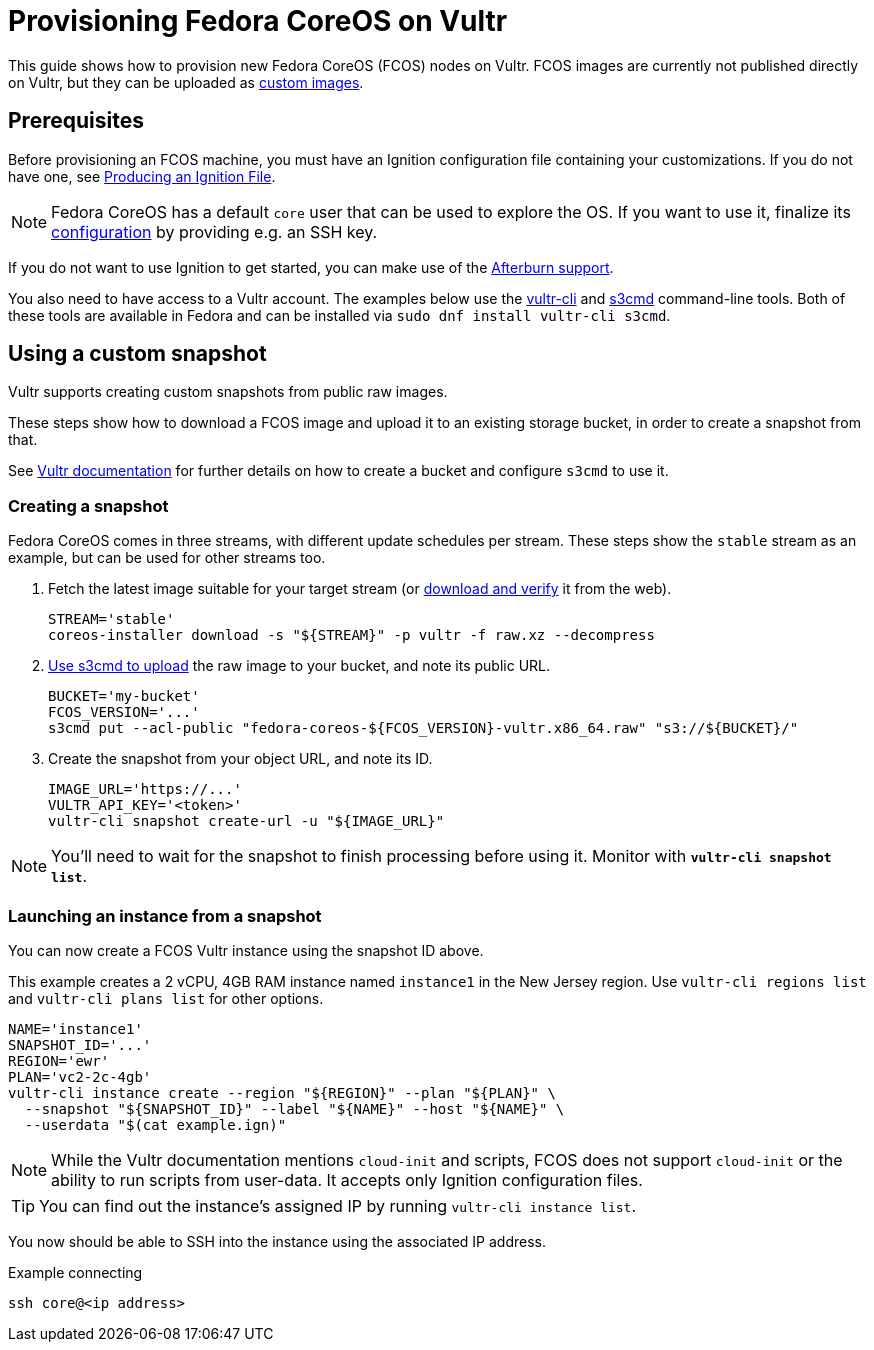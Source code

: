 = Provisioning Fedora CoreOS on Vultr

This guide shows how to provision new Fedora CoreOS (FCOS) nodes on Vultr. FCOS images are currently not published directly on Vultr, but they can be uploaded as https://www.vultr.com/docs/requirements-for-uploading-an-os-iso-to-vultr[custom images].

== Prerequisites

Before provisioning an FCOS machine, you must have an Ignition configuration file containing your customizations. If you do not have one, see xref:producing-ign.adoc[Producing an Ignition File].

NOTE: Fedora CoreOS has a default `core` user that can be used to explore the OS. If you want to use it, finalize its xref:authentication.adoc[configuration] by providing e.g. an SSH key.

If you do not want to use Ignition to get started, you can make use of the https://coreos.github.io/afterburn/platforms/[Afterburn support].

You also need to have access to a Vultr account. The examples below use the https://github.com/vultr/vultr-cli[vultr-cli] and https://s3tools.org/s3cmd[s3cmd] command-line tools. Both of these tools are available in Fedora and can be installed via `sudo dnf install vultr-cli s3cmd`.

== Using a custom snapshot

Vultr supports creating custom snapshots from public raw images.

These steps show how to download a FCOS image and upload it to an existing storage bucket, in order to create a snapshot from that.

See https://www.vultr.com/docs/vultr-object-storage[Vultr documentation] for further details on how to create a bucket and configure `s3cmd` to use it.

=== Creating a snapshot

Fedora CoreOS comes in three streams, with different update schedules per stream. These steps show the `stable` stream as an example, but can be used for other streams too.

. Fetch the latest image suitable for your target stream (or https://getfedora.org/coreos/download/[download and verify] it from the web).
+
[source, bash]
----
STREAM='stable'
coreos-installer download -s "${STREAM}" -p vultr -f raw.xz --decompress
----

. https://www.vultr.com/docs/how-to-use-s3cmd-with-vultr-object-storage[Use s3cmd to upload] the raw image to your bucket, and note its public URL.
+
[source, bash]
----
BUCKET='my-bucket'
FCOS_VERSION='...'
s3cmd put --acl-public "fedora-coreos-${FCOS_VERSION}-vultr.x86_64.raw" "s3://${BUCKET}/"
----

. Create the snapshot from your object URL, and note its ID.
+
[source, bash]
----
IMAGE_URL='https://...'
VULTR_API_KEY='<token>'
vultr-cli snapshot create-url -u "${IMAGE_URL}"
----

NOTE: You'll need to wait for the snapshot to finish processing before using it. Monitor with `*vultr-cli snapshot list*`.

=== Launching an instance from a snapshot

You can now create a FCOS Vultr instance using the snapshot ID above.

This example creates a 2 vCPU, 4GB RAM instance named `instance1` in the New Jersey region. Use `vultr-cli regions list` and `vultr-cli plans list` for other options.

[source, bash]
----
NAME='instance1'
SNAPSHOT_ID='...'
REGION='ewr'
PLAN='vc2-2c-4gb'
vultr-cli instance create --region "${REGION}" --plan "${PLAN}" \
  --snapshot "${SNAPSHOT_ID}" --label "${NAME}" --host "${NAME}" \
  --userdata "$(cat example.ign)"
----

NOTE: While the Vultr documentation mentions `cloud-init` and scripts, FCOS does not support `cloud-init` or the ability to run scripts from user-data. It accepts only Ignition configuration files.

TIP: You can find out the instance's assigned IP by running `vultr-cli instance list`.

You now should be able to SSH into the instance using the associated IP address.

.Example connecting
[source, bash]
----
ssh core@<ip address>
----

